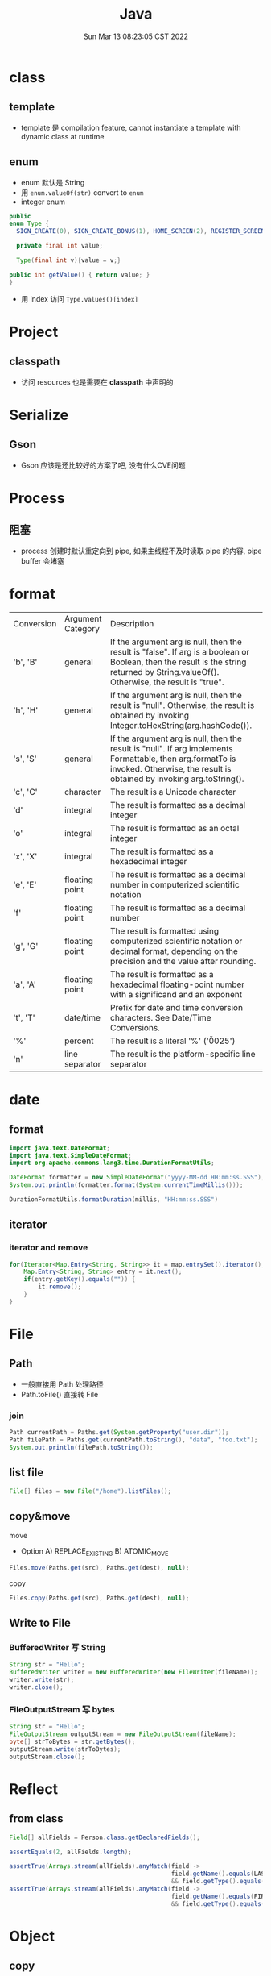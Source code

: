 #+TITLE: Java
#+date: Sun Mar 13 08:23:05 CST 2022
#+categories[]: program_languages
#+tags[]: java
#+summary: Java


* class
** template
+ template 是 compilation feature, cannot instantiate a template with dynamic class at runtime
** enum
+ enum 默认是 String
+ 用 =enum.valueOf(str)= convert to =enum=
+ integer enum
#+begin_src java
    public
    enum Type {
      SIGN_CREATE(0), SIGN_CREATE_BONUS(1), HOME_SCREEN(2), REGISTER_SCREEN(3);

      private final int value;

      Type(final int v){value = v;}

    public int getValue() { return value; }
    }
#+end_src
+ 用 index 访问 =Type.values()[index]=

* Project
** classpath
+ 访问 resources 也是需要在 *classpath* 中声明的

* Serialize
** Gson
+ Gson 应该是还比较好的方案了吧, 没有什么CVE问题

* Process
** 阻塞
+ process 创建时默认重定向到 pipe, 如果主线程不及时读取 pipe 的内容, pipe buffer 会堵塞

* format
| Conversion | Argument Category | Description                                                                                                                                                                           |
| 'b', 'B'   | general           | If the argument arg is null, then the result is "false". If arg is a boolean or Boolean, then the result is the string returned by String.valueOf(). Otherwise, the result is "true". |
| 'h', 'H'   | general           | If the argument arg is null, then the result is "null". Otherwise, the result is obtained by invoking Integer.toHexString(arg.hashCode()).                                            |
| 's', 'S'   | general           | If the argument arg is null, then the result is "null". If arg implements Formattable, then arg.formatTo is invoked. Otherwise, the result is obtained by invoking arg.toString().    |
| 'c', 'C'   | character         | The result is a Unicode character                                                                                                                                                     |
| 'd'        | integral          | The result is formatted as a decimal integer                                                                                                                                          |
| 'o'        | integral          | The result is formatted as an octal integer                                                                                                                                           |
| 'x', 'X'   | integral          | The result is formatted as a hexadecimal integer                                                                                                                                      |
| 'e', 'E'   | floating point    | The result is formatted as a decimal number in computerized scientific notation                                                                                                       |
| 'f'        | floating point    | The result is formatted as a decimal number                                                                                                                                           |
| 'g', 'G'   | floating point    | The result is formatted using computerized scientific notation or decimal format, depending on the precision and the value after rounding.                                            |
| 'a', 'A'   | floating point    | The result is formatted as a hexadecimal floating-point number with a significand and an exponent                                                                                     |
| 't', 'T'   | date/time         | Prefix for date and time conversion characters. See Date/Time Conversions.                                                                                                            |
| '%'        | percent           | The result is a literal '%' ('\u0025')                                                                                                                                                |
| 'n'        | line separator    | The result is the platform-specific line separator                                                                                                                                    |


* date
** format
#+begin_src java
import java.text.DateFormat;
import java.text.SimpleDateFormat;
import org.apache.commons.lang3.time.DurationFormatUtils;

DateFormat formatter = new SimpleDateFormat("yyyy-MM-dd HH:mm:ss.SSS");
System.out.println(formatter.format(System.currentTimeMillis()));

DurationFormatUtils.formatDuration(millis, "HH:mm:ss.SSS")
#+end_src

#+RESULTS:
: 2022-04-18 20:53:33.000538

** iterator
*** iterator and remove
#+begin_src java
for(Iterator<Map.Entry<String, String>> it = map.entrySet().iterator(); it.hasNext(); ) {
    Map.Entry<String, String> entry = it.next();
    if(entry.getKey().equals("")) {
        it.remove();
    }
}
#+end_src

* File
** Path
+ 一般直接用 Path 处理路径
+ Path.toFile() 直接转 File
*** join
#+begin_src java
Path currentPath = Paths.get(System.getProperty("user.dir"));
Path filePath = Paths.get(currentPath.toString(), "data", "foo.txt");
System.out.println(filePath.toString());
#+end_src
** list file
#+begin_src java
File[] files = new File("/home").listFiles();
#+end_src
** copy&move
**** move
+ Option
  A) REPLACE_EXISTING
  B) ATOMIC_MOVE
#+begin_src java
Files.move(Paths.get(src), Paths.get(dest), null);
#+end_src
**** copy
#+begin_src java
Files.copy(Paths.get(src), Paths.get(dest), null);
#+end_src

** Write to File
*** BufferedWriter 写 String
#+begin_src java
String str = "Hello";
BufferedWriter writer = new BufferedWriter(new FileWriter(fileName));
writer.write(str);
writer.close();
#+end_src
*** FileOutputStream 写 bytes
#+begin_src java
String str = "Hello";
FileOutputStream outputStream = new FileOutputStream(fileName);
byte[] strToBytes = str.getBytes();
outputStream.write(strToBytes);
outputStream.close();
#+end_src

* Reflect

** from class
#+begin_src java
Field[] allFields = Person.class.getDeclaredFields();

assertEquals(2, allFields.length);

assertTrue(Arrays.stream(allFields).anyMatch(field ->
                                             field.getName().equals(LAST_NAME_FIELD)
                                             && field.getType().equals(String.class)));
assertTrue(Arrays.stream(allFields).anyMatch(field ->
                                             field.getName().equals(FIRST_NAME_FIELD)
                                             && field.getType().equals(String.class)));
#+end_src

* Object
** copy
*** deep-copy
**** problem
+ A common solution to the deep copy problem is to use Java Object Serialization (JOS).
#+begin_quote
Unfortunately, this approach has some problems, too:

1. It will only work when the object being copied, as well as all of the other objects references directly or indirectly by the object, are serializable. (In other words, they must implement java.io.Serializable.) Fortunately it is often sufficient to simply declare that a given class implements java.io.Serializable and let Java’s default serialization mechanisms do their thing.

2. Java Object Serialization is slow, and using it to make a deep copy requires both serializing and deserializing. There are ways to speed it up (e.g., by pre-computing serial version ids and defining custom readObject() and writeObject() methods), but this will usually be the primary bottleneck.

3. The byte array stream implementations included in the java.io package are designed to be general enough to perform reasonable well for data of different sizes and to be safe to use in a multi-threaded environment. These characteristics, however, slow down ByteArrayOutputStream and (to a lesser extent) ByteArrayInputStream.
#+end_quote

* log

** log4j2

*** dynamic setting

**** from system property

#+begin_src yaml
Configutation:
    name: Default
    Properties:
        Property:
            name: logfile
            value: "log"
    Appenders:
        File:
            name: File_Appender
            fileName: ${sys:logfile}
            append: false
            PatternLayout:
                pattern: "%d [%t] %-5level %F:%M:%L: %msg%n%throwable"
#+end_src

#+begin_src shell
java -Dlogfile="log4j2.log" main
#+end_src


* Disassembly

** class
- Parse class file
#+begin_src shell
javap [-c] <class_name>.class
#+end_src
| options | description          |
| -c      | Disassemble the code |

** jar
- extract
#+begin_src shell
jar xf <jar_file>.jar
#+end_src

* java-version

** archlinux

#+begin_src shell
archlinux-java status

sudo archlinux-java set <java-environment>(e.g. java-11-openjdk)
#+end_src


* Debug

** jprofiler
